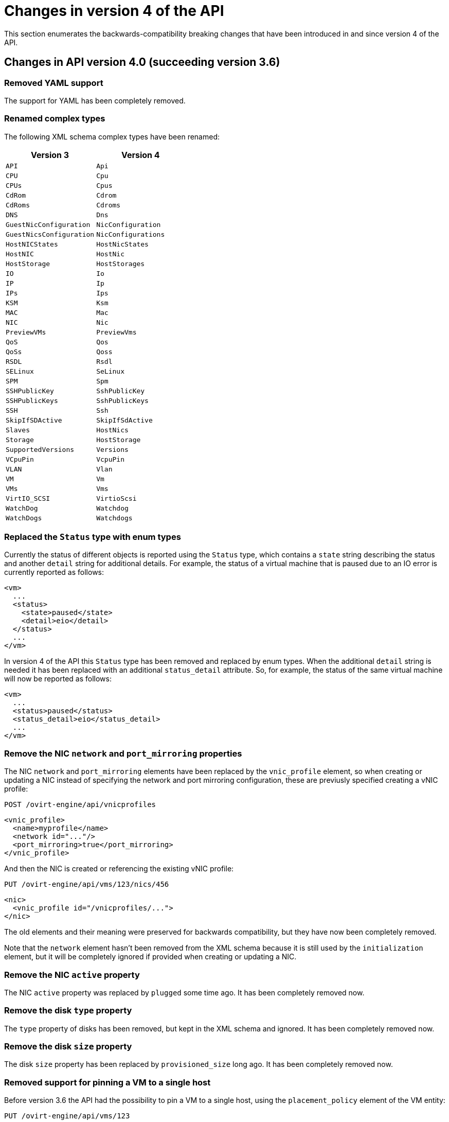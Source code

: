 [appendix]
[id="changes-in-version-4-of-the-api"]
= Changes in version 4 of the API

This section enumerates the backwards-compatibility breaking changes that
have been introduced in and since version 4 of the API.

[id="changes-in-api-version-4_0-succeeding-version-3_6"]
== Changes in API version 4.0 (succeeding version 3.6)

[id="removed-yaml-support"]
=== Removed YAML support

The support for YAML has been completely removed.

[id="renamed-complex-types"]
=== Renamed complex types

The following XML schema complex types have been renamed:

|====
| Version 3 | Version 4

| `API` | `Api`
| `CPU` | `Cpu`
| `CPUs` | `Cpus`
| `CdRom` | `Cdrom`
| `CdRoms` | `Cdroms`
| `DNS` | `Dns`
| `GuestNicConfiguration` | `NicConfiguration`
| `GuestNicsConfiguration` | `NicConfigurations`
| `HostNICStates` | `HostNicStates`
| `HostNIC` | `HostNic`
| `HostStorage` | `HostStorages`
| `IO` | `Io`
| `IP` | `Ip`
| `IPs` | `Ips`
| `KSM` | `Ksm`
| `MAC` | `Mac`
| `NIC` | `Nic`
| `PreviewVMs` | `PreviewVms`
| `QoS` | `Qos`
| `QoSs` | `Qoss`
| `RSDL` | `Rsdl`
| `SELinux` | `SeLinux`
| `SPM` | `Spm`
| `SSHPublicKey` | `SshPublicKey`
| `SSHPublicKeys` | `SshPublicKeys`
| `SSH` | `Ssh`
| `SkipIfSDActive` | `SkipIfSdActive`
| `Slaves` | `HostNics`
| `Storage` | `HostStorage`
| `SupportedVersions` | `Versions`
| `VCpuPin` | `VcpuPin`
| `VLAN` | `Vlan`
| `VM` | `Vm`
| `VMs` | `Vms`
| `VirtIO_SCSI` | `VirtioScsi`
| `WatchDog` | `Watchdog`
| `WatchDogs` | `Watchdogs`
|====

[id="replaced-the-status-type-with-enum-types"]
=== Replaced the `Status` type with enum types

Currently the status of different objects is reported using the `Status`
type, which contains a `state` string describing the status and another
`detail` string for additional details. For example, the status of a
virtual machine that is paused due to an IO error is currently reported
as follows:

```xml
<vm>
  ...
  <status>
    <state>paused</state>
    <detail>eio</detail>
  </status>
  ...
</vm>
```

In version 4 of the API this `Status` type has been removed and replaced
by enum types. When the additional `detail` string is needed it has been
replaced with an additional `status_detail` attribute. So, for example,
the status of the same virtual machine will now be reported as follows:

```xml
<vm>
  ...
  <status>paused</status>
  <status_detail>eio</status_detail>
  ...
</vm>
```

[id="remove-the-nic-network-and-port_mirroring-properties"]
=== Remove the NIC `network` and `port_mirroring` properties

The NIC `network` and `port_mirroring` elements have been replaced by
the `vnic_profile` element, so when creating or updating a NIC instead
of specifying the network and port mirroring configuration, these are
previusly specified creating a vNIC profile:

```http
POST /ovirt-engine/api/vnicprofiles
```

```xml
<vnic_profile>
  <name>myprofile</name>
  <network id="..."/>
  <port_mirroring>true</port_mirroring>
</vnic_profile>
```

And then the NIC is created or referencing the existing vNIC profile:

```http
PUT /ovirt-engine/api/vms/123/nics/456
```

```xml
<nic>
  <vnic_profile id="/vnicprofiles/...">
</nic>
```

The old elements and their meaning were preserved for backwards
compatibility, but they have now been completely removed.

Note that the `network` element hasn't been removed from the XML schema
because it is still used by the `initialization` element, but it will be
completely ignored if provided when creating or updating a NIC.

[id="remove-the-nic-active-property"]
=== Remove the NIC `active` property

The NIC `active` property was replaced by `plugged` some time ago. It
has been completely removed now.

[id="remove-the-disk-type-property"]
=== Remove the disk `type` property

The `type` property of disks has been removed, but kept in the XML
schema and ignored. It has been completely removed now.

[id="remove-the-disk-size-property"]
=== Remove the disk `size` property

The disk `size` property has been replaced by `provisioned_size` long
ago. It has been completely removed now.

[id="removed-support-for-pinning-a-vm-to-a-single-host"]
=== Removed support for pinning a VM to a single host

Before version 3.6 the API had the possibility to pin a VM to a single
host, using the `placement_policy` element of the VM entity:

```http
PUT /ovirt-engine/api/vms/123
```

```xml
<vm>
  <placement_policy>
    <host id="456"/>
  </placement_policy>
<vm>
```

In version 3.6 this capability was enhanced to support multiple hosts,
and to do so a new `hosts` element was added:

```http
PUT /ovirt-engine/api/vms/123
```

```xml
<vm>
  <placement_policy>
    <hosts>
      <host id="456"/>
      <host id="789"/>
      ...
    </hosts>
  </placement_policy>
<vm>
```

To preserve backwards compatibility the single `host` element was
preserved. In 4.0 this has been removed, so applications will need to
use the `hosts` element even if when pinning to a single host.

[id="removed-the-capabilities_permits-element"]
=== Removed the `capabilities.permits` element

The list of permits is potentiall different for each cluster level, and
it has been added to the `version` element long ago, but it has been
kept into the `capabilities` element as well, just for backwards
compatibility.

In 4.0 it the `capabilities` service has been completely removed, and
replaced by the new `clusterlevels` service. To find the permits
supported by cluster level 4.0 a request like this should be used:

```http
GET /ovirt-engine/api/clusterlevels/4.0
```

The result will be a document containing the information specific to
that cluster level, in particular the set of supported permits:

```xml
<cluster_level id="4.0" href="/clusterlevels/4.0">
  ...
  <permits>
    <permit id="1">
      <name>create_vm</name>
      <administrative>false</administrative>
    </permit>
    ...
  </permits>
</cluster_level>
```

[id="removed-the-storage_manager-element"]
=== Removed the `storage_manager` element

The `storage_manager` element was replaced by the `spm` element some
time ago. The old one was kept for backwards compatibility, but it has
been completely removed now.

[id="removed-the-data-center-storage_type-element"]
=== Removed the data center `storage_type` element

Data centers used to be associated to a specific storage type (NFS,
Fiber Channel, iSCSI, etc) but they have been changed some time so that
there are only two types: with local storage and with shared storage. A
new `local` element was introduced to indicate this, and the old
`storage_type` was element was preserved for backwards compatibility.
This old element has now been completely removed.

[id="remove-the-timezone-element"]
=== Remove the `timezone` element

The VM resource used to contain a `timezone` element to represent the
time zone. This element only allowed a string:

```xml
<vm>
  <timezone>Europe/Madrid</timezone>
</vm>
```

This doesn't allow extension, and as a it was necessary to add the UTC
offset, it was replaced with a new structured `time_zone` element:

```xml
<vm>
  <time_zone>
    <name>Europe/Madrid</name>
    <utc_offset>GMT+1</utc_offset>
  </time_zone>
</vm>
```

The old `timezone` element was preserved, but it has been completely
removed now.

[id="removed-the-guest_info-element"]
=== Removed the `guest_info` element

The `guest_info` element was used to hold information gathered by the
guest agent, like the IP addresses and the fully qualified host name.
This information is also available in other places. For example, the IP
addresses are available within VM resource:

```
GET /ovirt-engine/api/vms/123
```

```xml
<vm>
  <guest_info>
    <ips>
      <ip address="192.168.122.30"/>
    </ips>
    <fqdn>myvm.example.com</fqdn>
  </guest_info>
</vm>
```

And also within the NIC resource, using the newer `reported_devices`
element:

```http
GET /ovirt-engine/api/vms/{vm:id}/nics/{nic:id}
```

```xml
<nic>
  <reported_devices>
    <reported_device>
      <name>eth0</name>
      <mac address="00:1a:4a:b5:4c:94"/>
      <ips>
        <ip address="192.168.1.115" version="v4"/>
        <ip address="fe80::21a:4aff:feb5:4c94" version="v6"/>
        <ip address="::1:21a:4aff:feb5:4c94" version="v6"/>
      </ips>
    </reported_device>
  </reported_devices>
</nic>
```

In addition this newer `reported_devices` element provides more complete
information, like multiple IP addresses, MAC addresses, etc.

To remove this duplication the `guest_info` element has been removed.

To support the fully qualified domain name a new `fqdn` element has been
added to the VM resource:

```http
GET /ovirt-engine/api/vms/123
```

```xml
<vm>
  <fqdn>myvm.example.com</fqdn>
</vms>
```

This will contain the same information that `guest_info.fqdn` used to
contain.

[id="replaced-cpu-id-attribute-with-type-element"]
=== Replaced CPU `id` attribute with `type` element

The `cpu` element used to have an `id` attribute that indicates the type
of CPU:

```xml
<cpu id="Intel Nehalem Family">
  <architecture>X86_64</architecture>
  ...
</cpu>
```

This is in contradiction with the rest of the elements of the API model,
where the `id` attribute is used for opaque identifiers. This `id`
attribute has been replaced with a new `type` element:

```xml
<cpu>
  <type>Intel Nehalem Family</type>
  <architecture>X86_64</architecture>
</cpu>
```

[id="use-elements-instead-of-attributes-in-cpu-topology"]
=== Use elements instead of attributes in CPU topology

In the past the CPU topology element used attributes for its properties:

```xml
<cpu>
  <topology sockets="1" cores="1" threads="1"/>
  ...
</cpu>
```

This is contrary to the common practice in the API. They have been
replaced by inner elements:

```xml
<cpu>
  <topology>
    <sockets>1<sockets>
    <cores>1<cores>
    <threads>1<threads>
  </topology>
  ...
</cpu>
```

[id="use-elements-instead-of-attributes-in-vcpu-pin-2"]
=== Use elements instead of attributes in VCPU pin

In the past the VCPU pin element used attributes for its properties:

```xml
<cpu_tune>
  <vcpu_pin vcpu="0" cpu_set="0"/>
</cpu_tune>
```

This is contrary to the common practice in the API. They have been
replaced by inner elements:

```xml
<cpu_tune>
  <vcpu_pin>
    <vcpu>0</vcpu>
    <cpu_set>0</cpu_set>
  </vcpu_pin>
</cpu_tune>
```

[id="use-elements-instead-of-attributes-in-vcpu-pin-1"]
=== Use elements instead of attributes in VCPU pin

In the past the `version` element used attributes for its properties:

```xml
<version major="3" minor="5" ../>
```

This is contrary to the common practice in the API. They have been
replaced by inner elements:

```xml
<version>
  <major>3</minor>
  <minor>5</minor>
  ...
</version>
```

[id="use-elements-instead-of-attributes-in-memory-overcommit"]
=== Use elements instead of attributes in memory overcommit

In the past the `overcommit` element used attributes for its properties:

```xml
<memory_policy>
  <overcommit percent="100"/>
  ...
</memory_policy>
```

This is contrary to the common practice in the API. They have been
replaced by inner elements:

```xml
<memory_policy>
  <overcommit>
    <percent>100</percent>
  </overcommit>
  ...
</memory_policy>
```

[id="use-elements-instead-of-attributes-in-console"]
=== Use elements instead of attributes in `console`

In the past the `console` element used attributes for its properties:

```xml
<console enabled="true"/>
```

This is contrary to the common practice in the API. They have been
replaced by inner elements:

```xml
<console>
  <enabled>true</enabled>
</console>
```

[id="use-elements-instead-of-attributes-in-virtio-scsi"]
=== Use elements instead of attributes in VIRTIO SCSI

In the past the VIRTIO ISCSI element used attributes for its properties:

```xml
<virtio_scsi enabled="true"/>
```

This is contrary to the common practice in the API. They have been
replaced by inner elements:

```xml
<virtio_scsi>
  <enabled>true</enabled>
</virtio_scsi>
```

[id="use-element-instead-of-attribute-for-power-management-agent-type"]
=== Use element instead of attribute for power management agent `type`

The power management `type` property was represented as an attribute:

```xml
<agent type="apc">
  <username>myuser</username>
  ...
</agent>
```

This is contrary to the common practice in the API. It has been
replaced with an inner element:

```xml
<agent>
  <type>apc</type>
  <username>myuser</username>
  ...
</agent>
```

[id="use-elements-instead-of-attributes-in-power-management-agent-options"]
=== Use elements instead of attributes in power management agent options

In the past the power management agent options element used attributes
for its properties:

```xml
<options>
  <option name="port" value="22"/>
  <option name="slot" value="5"/>
  ...
</options>
```

This is contrary to the common practice in the API. They have been
replaced with inner elements:

```xml
<options>
  <option>
    <name>port</name>
    <value>22</value>
  </option>
  <option>
    <name>slot</name>
    <value>5</value>
  </option>
  ...
</options>
```

[id="use-elements-instead-of-attributes-in-ip-address:"]
=== Use elements instead of attributes in IP address:

In the past the IP address element used attributes for its properties:

```xml
<ip address="192.168.122.1" netmask="255.255.255.0"/>
```

This is contrary to the common practice in the API. They have been
replaced with inner elements:

```xml
<ip>
  <address>192.168.122.1</address>
  <netmask>255.255.255.0</netmask>
</ip>
```

[id="use-elements-instead-of-attributes-in-mac-address:"]
=== Use elements instead of attributes in MAC address:

In the past the MAC address element used attributes for its properties:

```xml
<mac address="66:f2:c5:5f:bb:8d"/>
```

This is contrary to the common practice in the API. They have been
replaced by inner elements:

```xml
<mac>
  <address>66:f2:c5:5f:bb:8d</address>
</mac>
```

[id="use-elements-instead-of-attributes-in-boot-device:"]
=== Use elements instead of attributes in boot device:

In the past the boot device element used attributes for its properties:

```xml
<boot dev="cdrom"/>
```

This is contrary to the common practice in the API. They have been
replaced by inner elements:

```xml
<boot>
  <dev>cdrom</dev>
</boot>
```

[id="use-element-instead-of-attribute-for-operating-system-type"]
=== Use element instead of attribute for operating system `type`

The operating system `type` property was represented as an attribute:

```xml
<os type="other">
  ...
</os>
```

This is contrary to the common practice in the API. It has been
replaced with an inner element:

```xml
<os>
  <type>other</type>
  ...
</os>
```

[id="removed-the-force-parameter-from-the-request-to-retrieve-a-host"]
=== Removed the `force` parameter from the request to retrieve a host

The request to retrieve a host used to support a `force` matrix
parameter to indicate that the data of the host should be refreshed
(calling VDSM to reload host capabilities and devices) before retrieving
it from the database:

```http
GET /ovirt-engine/api/hosts/123;force
```

This `force` parameter has been superseded by the host `refresh` action,
but kept for backwards compatibility. It has been completely removed
now. Applications that require this functionality should perform two
requests, first one to refresh the host:

```http
POST /ovirt-engine/api/hosts/123/refresh
```

```xml
<action/>
```

And then one to retrieve it, without the `force` parameter:

```http
GET /ovirt-engine/api/hosts/123
```

[id="removed-deprecated-host-power-management-configuration"]
=== Removed deprecated host power management configuration

The host power management configuration used to be part of the host
resource, using embedded configuration elements:

```xml
<power_management type="apc">
  <enabled>true</enabled>
  <address>myaddress</address>
  <username>myaddress</username>
  <options>
    <option name="port" value="22/>
    </option name="slot" value="5/>
  </options>
  ...
</power_management>
```

This has been changed some time ago, in order to support multiple power
management agents, introducing a new `/hosts/123/fenceagents` collection.

The old `type` attribute, the old `address`, `username` and `password`
elements, and the inner `agents` element directly inside `power_management`
were preserved for backwards compatibility. All these elements have been
completely removed, so the only way to query or modify the power management
agents is now the `/hosts/123/fenceagents` sub-collection.

[id="use-multiple-boot_devices_device-instead-of-multiple-boot"]
=== Use multiple `boot.devices.device` instead of multiple `boot`

In the past the way to specify the boot sequence when starting a virtual
machine was to use multiple `boot` elements, each containing a `dev`
element. For example, to specify that the virtual machine should first
try to boot from CDROM and then from hard disk the following request was
used:

```http
POST /ovirt-engine/api/vms/123/start
```

```xml
<action>
  <vm>
    ...
    <boot>
      <dev>cdrom</dev>
    </boot>
    <boot>
      <dev>hd</dev>
    </boot>
  </vm>
</action>
```

The common practice in other parts of the API is to represent arrays
with a wrapper element. In that case that wrapper element could be named
`boots`, but that doesn't make much sense, as what can have multiple
values here is the boot device, not the boot sequence. To fix this
inconsistence this has been replaced with a single `boot` element that
can contain multiple devices:

```http
POST /ovirt-engine/api/vms/123/start
```

```xml
<action>
  <vm>
    ...
    <boot>
      <devices>
        <device>cdrom</device>
        <device>hd</device>
      </devices>
    </boot>
  </vm>
</action>
```

[id="removed-the-disks_clone-and-disks_detach_only-elements"]
=== Removed the `disks.clone` and `disks.detach_only` elements

These elements aren't really part of the representation of disks, but
parameters of the operations to add and remove virtual machines.

The `disks.clone` element was used to indicate that the disks of a new
virtual machine have to be cloned:

```http
POST /ovirt-engine/api/vms
```

```xml
<vm>
  ...
  <disks>
    <clone>true</clone>
  </disks>
<vm>
```

This has been now removed, and replaced by a new `clone` query parameter:

```http
POST /ovirt-engine/api/vms?clone=true
```

```xml
<vm>
  ...
</vm>
```

The `disks.detach_only` element was used to indicate that when removing
a virtual machine the disks do not have to be removed, but just detached
from the virtual machine:

```http
DELETE /ovirt-engine/api/vms/123
```

```xml
<action>
  <vm>
    <disks>
      <detach_only>true</detach_only>
    </disks>
  </vm>
</action>
```

This has been now removed, and replaced by a new `detach_only` query
parameter:

```http
DELETE /ovirt-engine/api/vms/123?detach_only=true
```

[id="rename-element-vmpool-to-vm_pool"]
=== Rename element `vmpool` to `vm_pool`

The names of the elements that represent pools of virtual machines used
to be `vmpool` and `vmpools`. They have been renamed to `vm_pool` and
`vm_pools` in order to have a consistent correspondence between names of
complex types (`VmPool` and `VmPools` in this case) and elements.

[id="use-logical_units-instead-of-multiple-logical_unit"]
=== Use `logical_units` instead of multiple `logical_unit`

The logical units that are part of a volume group used to be reported as
an unbounded number of `logical_unit` elements. For example, when
reporting the details of a storage domain:

```http
GET /ovirt-engine/api/storagedomains/123
```

```xml
<storage_domain>
  ...
  <storage>
    ...
    <volume_group>
      <logical_unit>
        <!-- First LU -->
      </logical_unit>
      <logical_unit>
        <!-- Second LU -->
      </logical_unit>
      ...
    </volume_group>
  </storage>
</storage_domain>
```

This is contrary to the usual practice in the API, as list of elements
are always wrapped with an element. This has been fixed now, so the list
of logical units will be wrapped with the `logical_units` element:

```http
GET /ovirt-engine/api/storagedomains/123
```

```xml
<storage_domain>
  ...
  <storage>
    ...
    <volume_group>
      <logical_units>
        <logical_unit>
          <!-- First LU -->
        </logical_unit>
        <logical_unit>
          <!-- Second LU -->
        </logical_unit>
        ...
      </logical_units>
    </volume_group>
  </storage>
</storage_domain>
```

[id="removed-the-snapshots_collapse_snapshots-element"]
=== Removed the `snapshots.collapse_snapshots` element

This element isn't really part of the representation of snapshots, but
a parameter of the operation that imports a virtual machine from an
export storage domain:

```http
POST /ovirt-engine/api/storagedomains/123/vms/456/import
```

```xml
<action>
  <vm>
    <snapshots>
      <collapse_snapshots>true</collapse_snapshots>
    </snapshots>
  </vm>
</action>
```

This has been now removed, and replaced by a new `collapse_snapshots`
query parameter:

```http
POST /ovirt-engine/api/storagedomains/123/vms/456/import?collapse_snapshots=true
```

```xml
<action/>
```

[id="renamed-storage-and-host_storage-elements"]
=== Renamed `storage` and `host_storage` elements

The host storage collection used the `storage` and `host_storage`
elements and the `Storage` and `HostStorage` complex types to report the
storage associated to a host:

```http
GET /ovirt-engine/api/hosts/123/storage
```

```xml
<host_storage>
  <storage>
    ...
  </storage>
  <storage>
    ...
  </storage>
  ...
</host_storage>
```

This doesn't follow the pattern used in the rest of the API, where the
outer element is a plural name and the inner element is the same name
but in singular. This has now been changed to use `host_storages` as the
outer element and `host_storage` as the inner element:

```http
GET /ovirt-engine/api/hosts/123/storage
```

```xml
<host_storages>
  <host_storage>
    ...
  </host_storage>
  <host_storage>
    ...
  </host_storage>
  ...
</host_storage>
```

[id="removed-the-permissions_clone-element"]
=== Removed the `permissions.clone` element

This element isn't really part of the representation of permissions, but
a parameter of the operations to create virtual machines or templates:

```http
POST /ovirt-engine/api/vms
```

```xml
<vm>
  <template id="...">
    <permissions>
      <clone>true</clone>
    </permissions>
  </template>
</action>
```

```http
POST /ovirt-engine/api/templates
```

```xml
<template>
  <vm id="...">
    <permissions>
      <clone>true</clone>
    </permissions>
  </vm>
</template>
```

This has been now removed, and replaced by a new `clone_permissions`
query parameter:

```http
POST /ovirt-engine/api/vms?clone_permissions=true
```

```xml
<vm>
  <template id="..."/>
</vm>
```

```http
POST /ovirt-engine/api/templates?clone_permissions=true
```

```xml
<template>
  <vm id="..."/>
</template>
```

[id="renamed-the-random-number-generator-source-elements"]
=== Renamed the random number generator `source` elements

The random number generator sources used to be reported using a
collection of `source` elements wrapped by an element with a name
reflecting its use. For example, the required random number generator
sources of a cluster used to be reported as follows:

```http
GET /ovirt-engine/api/clusters/123
```

```xml
<cluster>
  ...
  <required_rng_sources>
    <source>random</source>
  </required_rng_sources>
  ...
</cluster>
```

And the random number generator sources suported by a host used to be
reported as follows:

```http
GET /ovirt-engine/api/hosts/123
```

```xml
<host>
  ...
  <hardware_information>
    <supported_rng_sources>
      <source>random</source>
    </supported_rng_sources>
  </hardware_information>
  ...
</host>
```

This isn't consistent with the rest of the API, where collections are
wrapped by a name in plural and elements by the same name in singular.
This has been now fixed. The required random number generator sources
will now be reported as follows:

```http
GET /ovirt-engine/api/clusters/123
```

```xml
<cluster>
  <required_rng_sources>
    <required_rng_sources>random</required_rng_source>
  </required_rng_sources>
  ...
</cluster>
```


And the random number generator sources supported by a host will be
reported as follows:

```http
GET /ovirt-engine/api/hosts/123
```

```xml
<host>
  ...
  <hardware_information>
    <supported_rng_sources>
      <supported_rng_source>random</supported_rng_source>
    </supported_rng_sources>
  </hardware_information>
  ...
</host>
```

Note the use of `required_rng_source` and `supported_rng_source` instead
of just `source`.

[id="removed-the-intermediate-tag_parent-element"]
=== Removed the intermediate `tag.parent` element

The relationship bettween a tag and it's parent tag used to be
represented using an intermedite `parent` tag, that in turn contains
another `tag` element:

```xml
<tag>
  <name>mytag</name>
  <parent>
    <tag id="..." href="..."/>
  </parent>
</tag>
```

This structure has been simplified so that only one `parent` element is
used now:

```xml
<tag>
  <name>mytag</name>
  <parent id="..." href="..."/>
</tag>
```

[id="remove-scheduling-built-in-names-and-thresholds"]
=== Remove scheduling built-in names and thresholds

In the past the specification of scheduling policies for clusters was
based in built-in names and thresholds. For example a cluster that used
the *evenly distributed* scheduling policy was represented as follows:

```xml
<cluster>
  <name>mycluster</name>
  <scheduling_policy>
    <policy>evenly_distributed</policy>
    <thresholds high="80" duration="120"/>
  </scheduling_policy>
  ...
</cluster>
```

This mechanism was replaced with a top level `/schedulingpolicies`
collection where scheduling policies can be defined with arbitrary names
and properties. For example, the same scheduling policy is represented
as follows in that top level collection:

```xml
<scheduling_policy>
  <name>evenly_distributed</name>
  <properties>
    <property>
      <name>CpuOverCommitDurationMinutes</name>
      <value>2</value>
    </property>
    <property>
      <name>HighUtilization</name>
      <value>80</value>
    </property>
  </properties>
</scheduling_policy>
```

The representation of the cluster references the scheduling policy with
its identifier:

```xml
<cluster>
  <name>mycluster</name>
  <scheduling_policy id="..."/>
  ...
</cluster>
```

To preserve backwards compatibility the old `policy` and `thresholds`
elements were preserved. The scheduling policy representation embedded
within the cluster was also preserved. All these things have been
completely removed now, so the only way to reference a scheduling policy
when retrieving, creating or updating a cluster is to reference an
existing one using its identifier. For example, when retrieving a
cluster only the `id` (and `href`) will be populated:

```http
GET /ovirt-engine/api/clusters/123
```

```xml
<cluster>
  ...
  <scheduling_policy id="..." href="..."/>
  ...
</cluster>
```

When creating or updating a cluster only the `id` will be accepted.

[id="removed-the-bricks_replica_count-and-bricks_stripe_count-elements"]
=== Removed the `bricks.replica_count` and `bricks.stripe_count` elements

These elements aren't really part of the representation of a collection of
bricks, but parameters of the operations to add and remove bricks. They have
now been removed, and replaced by new `replica_count` and `stripe_count`
parameters:

```http
POST .../bricks?replica_count=3&stripe_count=2
```

```http
DELETE .../bricks?replica_count=3
```

[id="renamed-the-statistics-type-property-to-kind"]
=== Renamed the statistics `type` property to `kind`

The statistics used to be represented using a `type` element that indicates the
kind of statistic (gauge, counter, etc) and also a `type` attribute that
indicates the type of the values (integer, string, etc):

```xml
<statistic>
  <type>GAUGE</type>
  <values type="INTEGER">
    <value>...</value>
    <value>...</value>
    ...
  </values>
</statistic>
```

To avoid the use of the `type` concept for both things the first has been
replaced by `kind`, and both `kind` and `type` are now elements:

```xml
<statistic>
  <kind>gauge</kind>
  <type>integer</type>
  <values>
    <value>...</value>
    <value>...</value>
    ...
  </values>
</statistic>
```

[id="use-multiple-vcpu_pins_vcpu_pin-instead-of-multiple-vcpu_pin"]
=== Use multiple `vcpu_pins.vcpu_pin` instead of multiple `vcpu_pin`

In the past the way to specify the virtual to physical CPU pinning of a virtual
machine was to use multiple `vcpu_pin` elements:

```xml
<vm>
  <cpu>
    <cpu_tune>
      <vcpu_pin>...</vcpu_pin>
      <vcpu_pin>...</vcpu_pin>
      ...
    </cpu_tune>
  </cpu>
</vm>
```

In order to conform to the common practice in other parts of the API this has
been changed to use a wrapper element, in this case `vcpu_pins`:

```xml
<vm>
  <cpu>
    <cpu_tune>
      <vcpu_pins>
        <vcpu_pin>...</vcpu_pin>
        <vcpu_pin>...</vcpu_pin>
        ...
      </vcpu_pins>
    </cpu_tune>
  </cpu>
</vm>
```

[id="use-force-parameter-to-force-remove-a-data-center"]
=== Use `force` parameter to force remove a data center

The operation that removes a data center supports a `force` parameter.  In
order to use it the `DELETE` operation used to support an optional action
parameter:

```http
DELETE /ovirt-engine/api/datacenters/123
```

```xml
<action>
  <force>true</force>
</action>
```

This optional action parameter has been replaced with an optional parameter:

```http
DELETE /ovirt-engine/api/datacenters/123?force=true
```

[id="use-force-parameter-to-force-remove-a-host"]
=== Use `force` parameter to force remove a host

The operation that removes a host supports a `force` parameter. In order to use
it the `DELETE` operation used to support an optional action parameter:

```http
DELETE /ovirt-engine/api/host/123
```

```xml
<action>
  <force>true</force>
</action>
```

This optional action parameter has been replaced with an optional parameter:

```http
DELETE /ovirt-engine/api/host/123?force=true
```

[id="use-parameters-for-force-remove-storage-domain"]
=== Use parameters for force remove storage domain

The operation that removes a storage domain supports the `force`, `destroy` and
`host` parameters. These parameters were passed to the `DELETE` method using
the representation of the storage domain as the body:

```http
DELETE /ovirt-engine/api/storagedomains/123
```

```xml
<storage_domain>
  <force>...</force>
  <destroy>...</destroy>
  <host id="...">
    <name>...</name>
  </host>
</storage_domain>
```

This was problematic, as the HTTP `DELETE` parameters shouldn't have a body,
and the representation of the storage domain shouldn't include things that
aren't attributes of the storage domain, rather parameters of the operation.

The `force`, `delete` and `host` attributes have been replaced by equivalent
parameters, and the operation doesn't now accept a body. For example, now the
correct way to delete a storage domain with the `force` parameter is the
following:

```http
DELETE /ovirt-engine/api/storagedomain/123?host=myhost&force=true
```

To delete with the `destroy` parameter:

```http
DELETE /ovirt-engine/api/storagedomain/123?host=myhost&destroy=true
```

[id="use-host-parameter-to-remove-storage-server-connection"]
=== Use `host` parameter to remove storage server connection

The operation that removes a storage server connection supports a `host`
parameter. In order to use it the `DELETE` method used to support an optional
action parameter:

```http
DELETE /ovirt-engine/api/storageconnections/123
```

```xml
<action>
  <host id="...">
    <name>...</name>
  </host>
</action>
```

This optional action parameter has been replaced with an optional parameter:

```http
DELETE /ovirt-engine/api/storageconnections/123?host=myhost
```

[id="use-force-and-storage_domain-parameters-to-remove-template-disks"]
=== Use `force` and `storage_domain` parameters to remove template disks

The operation that removes a template disk supports the `force` and
`storage_domain` parameters. In order to use it them the `DELETE` method used
to support an optional action parameter:

```http
DELETE /ovirt-engine/api/templates/123/disks/456
```

```xml
<action>
  <force>...</force>
  <storage_domain id="..."/>
</action>
```

In version 4 of the API this operation has been moved to the new
`diskattachments` collection, and the request body has been replaced with the
query parameters `force` and `storage_domain`:

```http
DELETE /ovirt-engine/api/templates/123/disksattachments/456?force=true
```

```http
DELETE /ovirt-engine/api/templates/123/disksattachments/456?storage_domain=123
```

[id="do-not-remove-disks-via-the-vm-disk-api"]
=== Do not remove disks via the VM disk API

Removing an entity by deleting `/vms/123/disks/456` means removing the
relationship between the VM and the disk - i.e., this operation should just
detach the disk from the VM. This operation is no longer able to remove disks
completely from the system, which was prone to user errors and had
unreverseable consequences. To remove a disk, instead use the
`/disk/456` API:

```http
DELETE /ovirt-engine/api/disks/456
```

[id="use-force-query-parameter-to-force-remove-a-virtual-machine"]
=== Use `force` query parameter to force remove a virtual machine

The operation that removes a virtual machine supports a `force` parameter. In
order to use it the `DELETE` method used to support an optional action
parameter:

```http
DELETE /ovirt-engine/api/vms/123
```

```xml
<action>
  <force>true</force>
</action>
```

This optional action parameter has been replaced with an optional query
parameter:

```http
DELETE /ovirt-engine/api/vms/123?force=true
```

[id="use-post-instead-of-delete-to-remove-multiple-bricks"]
=== Use `POST` instead of `DELETE` to remove multiple bricks

The operation that removes multiple Gluster bricks was implemented using the
`DELETE` method and passing the list of bricks as the body of the request:

```http
DELETE /ovirt-engine/api/clusters/123/glustervolumes/456/bricks
```

```xml
<bricks>
  <bricks id="..."/>
  <bricks id="..."/>
  ...
</bricks>
```

This is problematic because the `DELETE` method shouldn't have a body, so it
has been replaced with a new `remove` action that uses the `POST` method:

```http
POST /ovirt-engine/api/clusters/123/glustervolumes/456/bricks/remove
```

```xml
<bricks>
  <bricks id="..."/>
  <bricks id="..."/>
  ...
</bricks>
```

[id="removed-the-scheduling_policy_policy-element"]
=== Removed the `scheduling_policy.policy` element

The element was kept for backward compatibility. Use `scheduling_policy.name`
instead.

```http
POST /ovirt-engine/api/schedulingpolicies
```http

```xml
<scheduling_policy>
  ...
  <name>policy_name</name>
  ...
</scheduling_policy>
```

```http
PUT /ovirt-engine/api/schedulingpolicies/123
```

```xml
<scheduling_policy>
  ...
  <name>policy_name</name>
  ...
</scheduling_policy>
```

[id="added-snapshot_snapshot_type"]
=== Added `snapshot.snapshot_type`

Enums are being gradually introduces to the API. Some fields which were string
until now, are replaced with an appropriate enum. One such field is vm.type.
But this field is inherited by snapshot, and snapshot type is different than vm
type. So a new field has been added to snapshot entity:
`snapshot.snapshot_type`.

```xml
<snapshot>
  ...
  <snapshot_type>regular|active|stateless|preview</snapshot_type>
  ...
</snapshot>
```

[id="removed-move-action-from-vm"]
=== Removed `move` action from `VM`

The deprecated `move` action of the `VM` entity has been removed.  Instead, you
can move inidividual disks.

[id="moved-reported_configurations_in_sync-to-network_attachment"]
=== Moved `reported_configurations.in_sync` to `network_attachment`

In version 3 of the API the XML schema type `ReportedConfigurations` had a
`in_sync` property:

```xml
<network_attachment>
  <reported_configurations>
    <in_sync>true</in_sync>
    <reported_configuration>
      ...
    </reported_configuration>
    ...
  </reported_configurations>
</network_attachment>
```

In the specification mechanism used by version 4 of the API this can't be
expressed, because list types (the list of reported configurations) can't have
attributes. To be able to represent it the attribute has been moved to the
enclosing `network_attachment`:

```xml
<network_attachment>
  <in_sync>true</in_sync>
  <reported_configurations>
    <reported_configuration>
      ...
    </reported_configuration>
    ...
  </reported_configurations>
</network_attachment>
```

[id="replaced-capabilities-with-clusterlevels"]
=== Replaced `capabilities` with `clusterlevels`

The top level `capabilities` collection has been replaced by the new
`clusterlevels` collection. This new collection will contain the information
that isn't available in the model, like the list of CPU types available for
each cluster level:

```http
GET /ovirt-engine/api/clusterlevels
```

This will return a list of `ClusterLevel` objects containing the details for
all the cluster levels supported by the system:

```xml
<cluster_levels>
  <cluster_level id="3.6" href="/clusterlevels/3.6">
    <cpu_types>
      <cpu_type>
        <name>Intel Nehalem Family</name>
        <level>2</level>
        <architecture>x86_64</architecture>
      </cpu_type>
      ...
    </cpu_types>
    ...
  </cluster_level>
</cluster_levels>
```

Each specific cluster level has it's own subresource, identified by the version
itself:

```http
GET /ovirt-engine/api/clusterlevels/3.6
```

This will return the details of that version:

```xml
<cluster_level id="3.6" href="/clusterlevels/3.6">
  <cpu_types>
    <cpu_type>
      <name>Intel Nehalem Family</name>
      <level>2</level>
      <architecture>x86_64</architecture>
    </cpu_type>
    ...
  </cpu_types>
  ...
</cluster_level>
```

[id="replaced-disks-with-diskattachments"]
=== Replaced `disks` with `diskattachments`

In version 3 of the API virtual machines and templates had a `disks` collection
containing all the information of the disks attached to them.  In version 4 of
the API these `disks` collections have been removed and replaced with a new
`diskattachments` collection that will contain only the references to the disk
and the attributes that are specific of the relationship between disks and the
virtual machine or template that they are attached to: `interface` and
`bootable`.

To find what disks are attached to a virtual machine, for example, send a
request like this:

```http
GET /ovirt-engine/api/vms/123/diskattachments
```

That will return a response like this:

```xml
<disk_attachments>
  <disk_attachment href="/vms/123/diskattachments/456" id="456">
    <bootable>false</bootable>
    <interface>virtio</interface>
    <disk href="/disks/456" id="456"/>
    <vm href="/vms/123" id="123"/>
  </disk_attachment>
  ...
<disk_attachments>
```

To find the rest of the details of the disk, follow the link provided.

Adding disks to a virtual machine or template uses the new `disk_attachment`
element as well: request like this:

```http
POST /ovirt-engine/api/vms/123/diskattachments
```

With the following body if the disk doesn't exist and you want to create it:

```xml
<disk_attachment>
  <bootable>false</bootable>
  <interface>virtio</interface>
  <disk>
    <description>My disk</description>
    <format>cow</format>
    <name>mydisk</name>
    <provisioned_size>1048576</provisioned_size>
    <storage_domains>
      <storage_domain>
        <name>mydata</name>
      </storage_domain>
    </storage_domains>
  </disk>
</disk_attachment>
```

Or with the following body if the disk already exists, and you just want to
attach it to the virtual machine:

```xml
<disk_attachment>
  <bootable>false</bootable>
  <interface>virtio</interface>
  <disk id="456"/>
</disk_attachment>
```

Take into account that the `vm.disks` and `template.disks` attribtes have
`disk_attachments` for all usages. For example, when creating a template the
`vm.disks` element was used to indicate in which storage domain to create the
disks of the template. This usage has also been replaced by
`vm.disk_attachments`, so the request to creaate a template with disks in
specific storage domains will now look like this:

```xml
<template>
  <name>mytemplate</name>
  <vm id="123">
    <disk_attachments>
      <disk_attachment>
        <disk id="456">
          <storage_domains>
            <storage_domain id="789"/>
          </storage_domains>
        </disk>
      </disk_attachment>
      ...
    </disk_attachments>
  </vm>
</template>
```

[id="use-iscsi_targets-element-to-discover-unregistered-storage"]
=== Use `iscsi_targets` element to discover unregistered storage

In version 3 of the API the operation to discover unregistered storage domains
used to receive a list of iSCSI targets, using multiple `iscsi_target`
elements:

```http
POST /ovirt-engine/api/hosts/123/unregisteredstoragedomaindiscover
```

```xml
<action>
  <iscsi>
    <address>myiscsiserver</address>
  </iscsi>
  <iscsi_target>iqn.2016-07.com.example:mytarget1</iscsi_target>
  <iscsi_target>iqn.2016-07.com.example:mytarget2</iscsi_target>
</action>
```

In version 4 of the API all repeating elements, like `iscsi_target`
in this case, are wrapped with another element, `iscsi_targets` in
case. So the same request should now look like this:

```http
POST /ovirt-engine/api/hosts/123/unregisteredstoragedomaindiscover
```

```xml
<action>
  <iscsi>
    <address>myiscsiserver</address>
  </iscsi>
  <iscsi_targets>
    <iscsi_target>iqn.2016-07.com.example:mytarget1</iscsi_target>
    <iscsi_target>iqn.2016-07.com.example:mytarget2</iscsi_target>
  </iscsi_targets>
</action>
```

[id="changes-in-engine-version-4_5"]
== Changes in Engine version 4.5

[id="openstack-volume-cinder-integration-replaced-by-managed-block-storage_"]
=== Openstack Volume (Cinder) integration replaced by Managed Block Storage.
